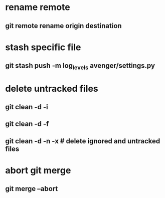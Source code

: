 * rename remote
** git remote rename origin destination
* stash specific file
** git stash push -m log_levels avenger/settings.py
* delete untracked files
** git clean -d -i
** git clean -d -f
** git clean -d -n -x # delete ignored and untracked files
* abort git merge
** git merge --abort
